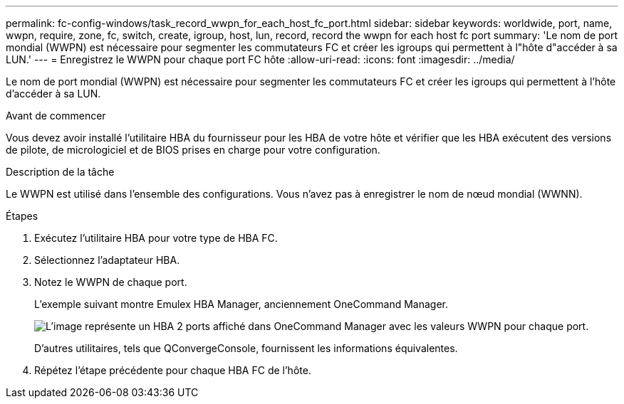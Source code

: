 ---
permalink: fc-config-windows/task_record_wwpn_for_each_host_fc_port.html 
sidebar: sidebar 
keywords: worldwide, port, name, wwpn, require, zone, fc, switch, create, igroup, host, lun, record, record the wwpn for each host fc port 
summary: 'Le nom de port mondial (WWPN) est nécessaire pour segmenter les commutateurs FC et créer les igroups qui permettent à l"hôte d"accéder à sa LUN.' 
---
= Enregistrez le WWPN pour chaque port FC hôte
:allow-uri-read: 
:icons: font
:imagesdir: ../media/


[role="lead"]
Le nom de port mondial (WWPN) est nécessaire pour segmenter les commutateurs FC et créer les igroups qui permettent à l'hôte d'accéder à sa LUN.

.Avant de commencer
Vous devez avoir installé l'utilitaire HBA du fournisseur pour les HBA de votre hôte et vérifier que les HBA exécutent des versions de pilote, de micrologiciel et de BIOS prises en charge pour votre configuration.

.Description de la tâche
Le WWPN est utilisé dans l'ensemble des configurations. Vous n'avez pas à enregistrer le nom de nœud mondial (WWNN).

.Étapes
. Exécutez l'utilitaire HBA pour votre type de HBA FC.
. Sélectionnez l'adaptateur HBA.
. Notez le WWPN de chaque port.
+
L'exemple suivant montre Emulex HBA Manager, anciennement OneCommand Manager.

+
image::../media/emulex_hba_fc_fc_windows.gif[L'image représente un HBA 2 ports affiché dans OneCommand Manager avec les valeurs WWPN pour chaque port.]

+
D'autres utilitaires, tels que QConvergeConsole, fournissent les informations équivalentes.

. Répétez l'étape précédente pour chaque HBA FC de l'hôte.

